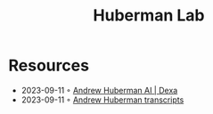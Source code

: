 :PROPERTIES:
:ID:       48309b58-686e-4f09-94ca-070838aad285
:END:
#+title: Huberman Lab

* Resources
- 2023-09-11 ◦ [[https://dexa.ai/huberman][Andrew Huberman AI | Dexa]]
- 2023-09-11 ◦ [[https://www.hubermantranscripts.com/][Andrew Huberman transcripts]]
